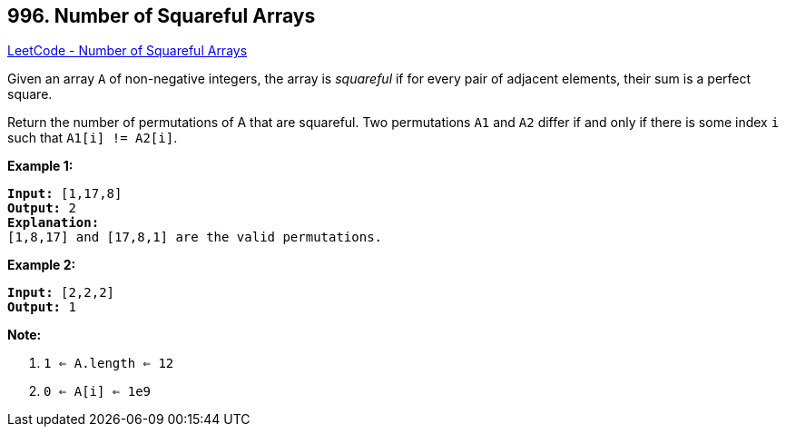 == 996. Number of Squareful Arrays

https://leetcode.com/problems/number-of-squareful-arrays/[LeetCode - Number of Squareful Arrays]

Given an array `A` of non-negative integers, the array is _squareful_ if for every pair of adjacent elements, their sum is a perfect square.

Return the number of permutations of A that are squareful.  Two permutations `A1` and `A2` differ if and only if there is some index `i` such that `A1[i] != A2[i]`.

 

*Example 1:*

[subs="verbatim,quotes,macros"]
----
*Input:* [1,17,8]
*Output:* 2
*Explanation:*
[1,8,17] and [17,8,1] are the valid permutations.
----

*Example 2:*

[subs="verbatim,quotes,macros"]
----
*Input:* [2,2,2]
*Output:* 1
----

 

*Note:*


. `1 <= A.length <= 12`
. `0 <= A[i] <= 1e9`

